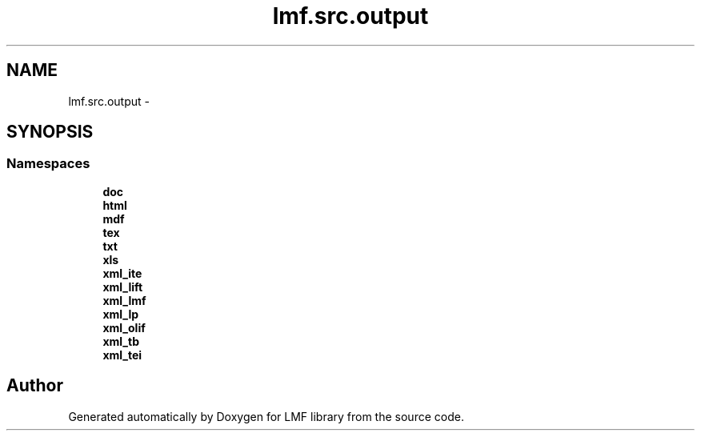 .TH "lmf.src.output" 3 "Thu Nov 27 2014" "LMF library" \" -*- nroff -*-
.ad l
.nh
.SH NAME
lmf.src.output \- 
.SH SYNOPSIS
.br
.PP
.SS "Namespaces"

.in +1c
.ti -1c
.RI " \fBdoc\fP"
.br
.ti -1c
.RI " \fBhtml\fP"
.br
.ti -1c
.RI " \fBmdf\fP"
.br
.ti -1c
.RI " \fBtex\fP"
.br
.ti -1c
.RI " \fBtxt\fP"
.br
.ti -1c
.RI " \fBxls\fP"
.br
.ti -1c
.RI " \fBxml_ite\fP"
.br
.ti -1c
.RI " \fBxml_lift\fP"
.br
.ti -1c
.RI " \fBxml_lmf\fP"
.br
.ti -1c
.RI " \fBxml_lp\fP"
.br
.ti -1c
.RI " \fBxml_olif\fP"
.br
.ti -1c
.RI " \fBxml_tb\fP"
.br
.ti -1c
.RI " \fBxml_tei\fP"
.br
.in -1c
.SH "Author"
.PP 
Generated automatically by Doxygen for LMF library from the source code\&.
